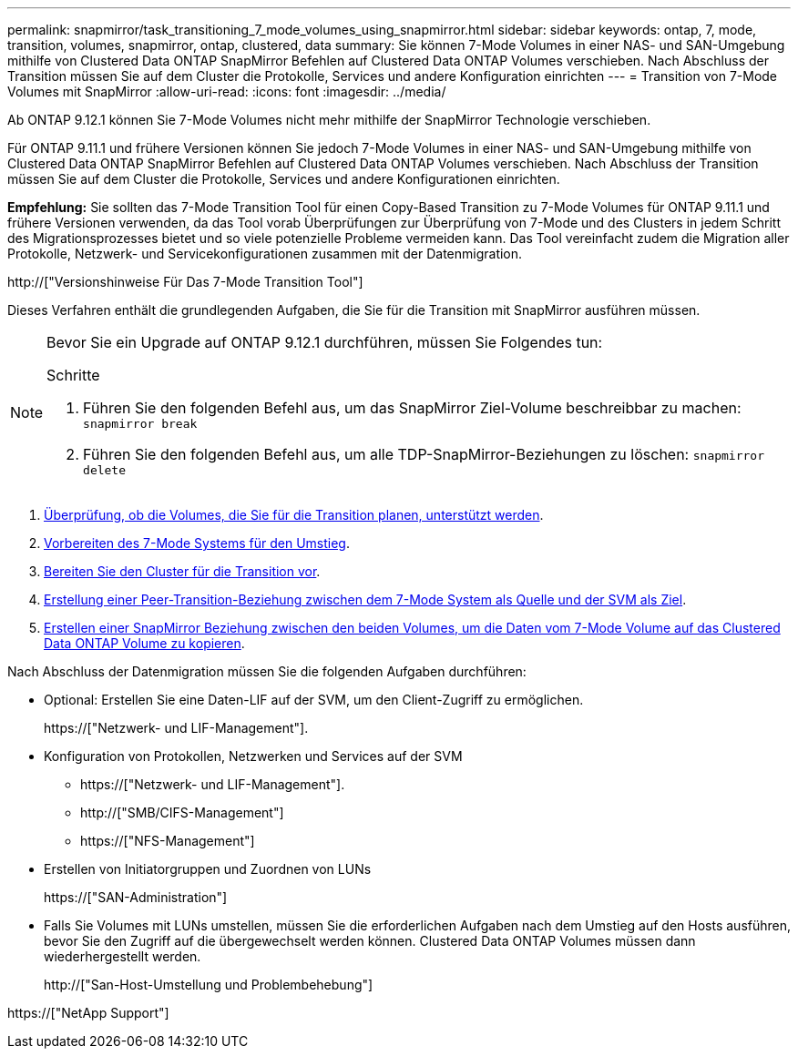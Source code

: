 ---
permalink: snapmirror/task_transitioning_7_mode_volumes_using_snapmirror.html 
sidebar: sidebar 
keywords: ontap, 7, mode, transition, volumes, snapmirror, ontap, clustered, data 
summary: Sie können 7-Mode Volumes in einer NAS- und SAN-Umgebung mithilfe von Clustered Data ONTAP SnapMirror Befehlen auf Clustered Data ONTAP Volumes verschieben. Nach Abschluss der Transition müssen Sie auf dem Cluster die Protokolle, Services und andere Konfiguration einrichten 
---
= Transition von 7-Mode Volumes mit SnapMirror
:allow-uri-read: 
:icons: font
:imagesdir: ../media/


[role="lead"]
Ab ONTAP 9.12.1 können Sie 7-Mode Volumes nicht mehr mithilfe der SnapMirror Technologie verschieben.

Für ONTAP 9.11.1 und frühere Versionen können Sie jedoch 7-Mode Volumes in einer NAS- und SAN-Umgebung mithilfe von Clustered Data ONTAP SnapMirror Befehlen auf Clustered Data ONTAP Volumes verschieben. Nach Abschluss der Transition müssen Sie auf dem Cluster die Protokolle, Services und andere Konfigurationen einrichten.

*Empfehlung:* Sie sollten das 7-Mode Transition Tool für einen Copy-Based Transition zu 7-Mode Volumes für ONTAP 9.11.1 und frühere Versionen verwenden, da das Tool vorab Überprüfungen zur Überprüfung von 7-Mode und des Clusters in jedem Schritt des Migrationsprozesses bietet und so viele potenzielle Probleme vermeiden kann. Das Tool vereinfacht zudem die Migration aller Protokolle, Netzwerk- und Servicekonfigurationen zusammen mit der Datenmigration.

http://["Versionshinweise Für Das 7-Mode Transition Tool"]

Dieses Verfahren enthält die grundlegenden Aufgaben, die Sie für die Transition mit SnapMirror ausführen müssen.

[NOTE]
====
Bevor Sie ein Upgrade auf ONTAP 9.12.1 durchführen, müssen Sie Folgendes tun:

.Schritte
. Führen Sie den folgenden Befehl aus, um das SnapMirror Ziel-Volume beschreibbar zu machen:
`snapmirror break`
. Führen Sie den folgenden Befehl aus, um alle TDP-SnapMirror-Beziehungen zu löschen:
`snapmirror delete`


====
. xref:concept_planning_for_transition.adoc[Überprüfung, ob die Volumes, die Sie für die Transition planen, unterstützt werden].
. xref:task_preparing_7_mode_system_for_transition.adoc[Vorbereiten des 7-Mode Systems für den Umstieg].
. xref:task_preparing_cluster_for_transition.adoc[Bereiten Sie den Cluster für die Transition vor].
. xref:task_creating_a_transition_peering_relationship.adoc[Erstellung einer Peer-Transition-Beziehung zwischen dem 7-Mode System als Quelle und der SVM als Ziel].
. xref:task_transitioning_volumes.adoc[Erstellen einer SnapMirror Beziehung zwischen den beiden Volumes, um die Daten vom 7-Mode Volume auf das Clustered Data ONTAP Volume zu kopieren].


Nach Abschluss der Datenmigration müssen Sie die folgenden Aufgaben durchführen:

* Optional: Erstellen Sie eine Daten-LIF auf der SVM, um den Client-Zugriff zu ermöglichen.
+
https://["Netzwerk- und LIF-Management"].

* Konfiguration von Protokollen, Netzwerken und Services auf der SVM
+
** https://["Netzwerk- und LIF-Management"].
** http://["SMB/CIFS-Management"]
** https://["NFS-Management"]


* Erstellen von Initiatorgruppen und Zuordnen von LUNs
+
https://["SAN-Administration"]

* Falls Sie Volumes mit LUNs umstellen, müssen Sie die erforderlichen Aufgaben nach dem Umstieg auf den Hosts ausführen, bevor Sie den Zugriff auf die übergewechselt werden können. Clustered Data ONTAP Volumes müssen dann wiederhergestellt werden.
+
http://["San-Host-Umstellung und Problembehebung"]



https://["NetApp Support"]
